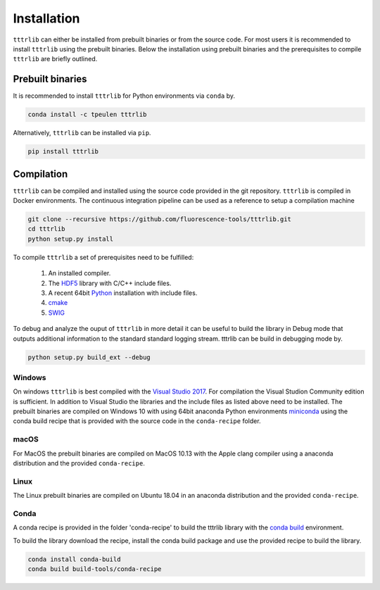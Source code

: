 ************
Installation
************

``tttrlib`` can either be installed from prebuilt binaries or from the source code.
For most users it is recommended to install ``tttrlib`` using the prebuilt binaries.
Below the installation using prebuilt binaries and the prerequisites to compile
``tttrlib`` are briefly outlined.


Prebuilt binaries
=================
It is recommended to install ``tttrlib`` for Python environments via ``conda`` by.

.. code-block:: bash

    conda install -c tpeulen tttrlib


Alternatively, ``tttrlib`` can be installed via ``pip``.

.. code-block:: bash

    pip install tttrlib


Compilation
===========

``tttrlib`` can be compiled and installed using the source code provided in the
git repository. ``tttrlib`` is compiled in Docker environments. The continuous 
integration pipeline can be used as a reference to setup a compilation machine

.. code-block:: bash

    git clone --recursive https://github.com/fluorescence-tools/tttrlib.git
    cd tttrlib
    python setup.py install

To compile ``tttrlib`` a set of prerequisites need to be fulfilled:

    1. An installed compiler.
    2. The `HDF5 <https://www.hdfgroup.org/>`_ library with C/C++ include files.
    3. A recent 64bit `Python <https://www.python.org/>`_ installation with include files.
    4. `cmake <https://cmake.org/>`_
    5. `SWIG <http://www.swig.org/>`_

To debug and analyze the ouput of ``tttrlib`` in more detail it can be useful to
build the library in Debug mode that outputs additional information to the standard
standard logging stream. tttrlib can be build in debugging mode by.

.. code-block:: bash

    python setup.py build_ext --debug


Windows
-------
On windows ``tttrlib`` is best compiled with the `Visual Studio 2017 <https://visualstudio.microsoft.com/>`_. For
compilation the Visual Studion Community edition is sufficient. In addition to
Visual Studio the libraries and the include files as listed above need to be
installed. The prebuilt binaries are compiled on Windows 10 with using 64bit anaconda
Python environments `miniconda <https://docs.conda.io/en/latest/miniconda.html>`_
using the conda build recipe that is provided with the source code in the ``conda-recipe``
folder.

macOS
-----
For MacOS the prebuilt binaries are compiled on MacOS 10.13 with the Apple clang
compiler using a anaconda distribution and the provided ``conda-recipe``.

Linux
-----
The Linux prebuilt binaries are compiled on Ubuntu 18.04 in an anaconda distribution
and the provided ``conda-recipe``.

Conda
-----

A conda recipe is provided in the folder 'conda-recipe' to build the tttrlib library with the
`conda build <https://docs.conda.io/projects/conda-build/en/latest/>`_ environment.

To build the library download the recipe, install the conda build package and use
the provided recipe to build the library.

.. code-block:: bash

    conda install conda-build
    conda build build-tools/conda-recipe

